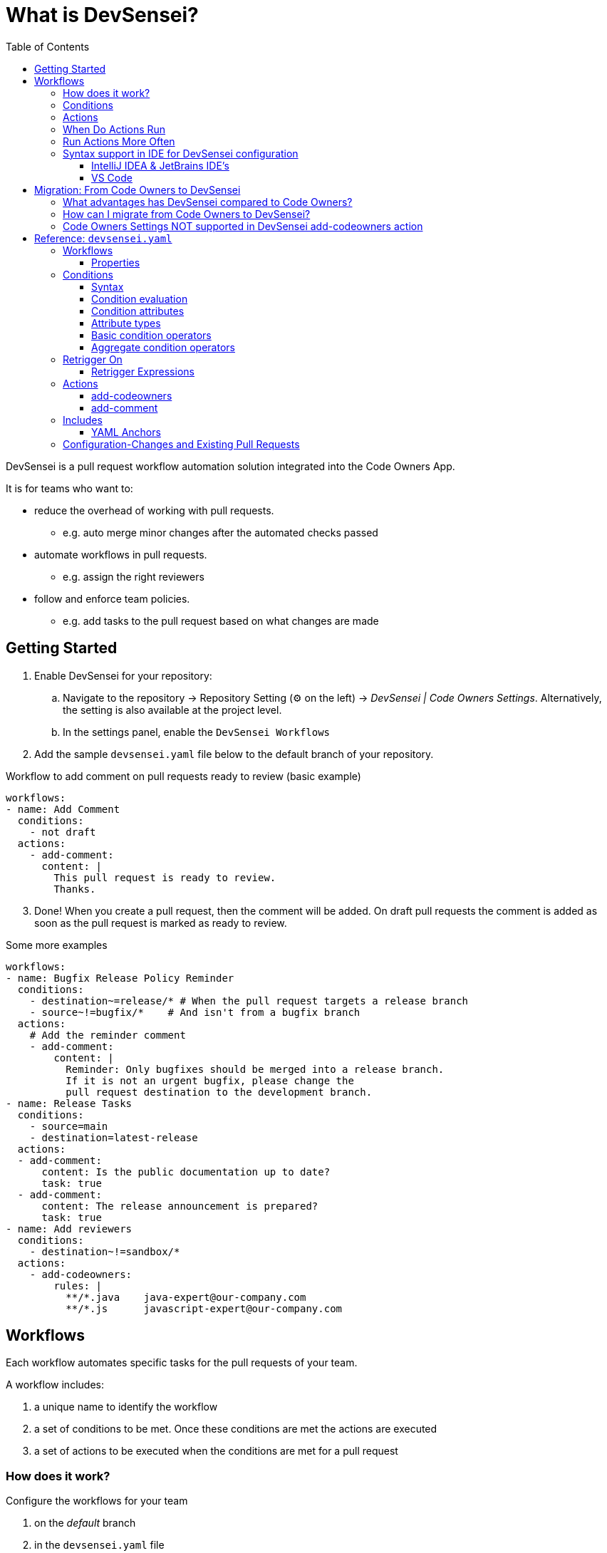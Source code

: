 = What is DevSensei?
:toc:
:toclevels: 3

DevSensei is a pull request workflow automation solution integrated into the Code Owners App.

It is for teams who want to:

* reduce the overhead of working with pull requests.
** e.g. auto merge minor changes after the automated checks passed
* automate workflows in pull requests.
** e.g. assign the right reviewers
* follow and enforce team policies.
** e.g. add tasks to the pull request based on what changes are made

== Getting Started
. Enable DevSensei for your repository:
.. Navigate to the repository -> Repository Setting (⚙️ on the left) -> _DevSensei | Code Owners Settings_.
Alternatively, the setting is also available at the project level.
.. In the settings panel, enable the `DevSensei Workflows`
. Add the sample `devsensei.yaml` file below to the default branch of your repository.

.Workflow to add comment on pull requests ready to review (basic example)
[source,yaml]
----
workflows:
- name: Add Comment
  conditions:
    - not draft
  actions:
    - add-comment:
      content: |
        This pull request is ready to review.
        Thanks.
----

[start=3]
. Done! When you create a pull request, then the comment will be added.
On draft pull requests the comment is added as soon as the pull request is marked as ready to review.

.Some more examples
[source,yaml]
----
workflows:
- name: Bugfix Release Policy Reminder
  conditions:
    - destination~=release/* # When the pull request targets a release branch
    - source~!=bugfix/*    # And isn't from a bugfix branch
  actions:
    # Add the reminder comment
    - add-comment:
        content: |
          Reminder: Only bugfixes should be merged into a release branch.
          If it is not an urgent bugfix, please change the
          pull request destination to the development branch.
- name: Release Tasks
  conditions:
    - source=main
    - destination=latest-release
  actions:
  - add-comment:
      content: Is the public documentation up to date?
      task: true
  - add-comment:
      content: The release announcement is prepared?
      task: true
- name: Add reviewers
  conditions:
    - destination~!=sandbox/*
  actions:
    - add-codeowners:
        rules: |
          **/*.java    java-expert@our-company.com
          **/*.js      javascript-expert@our-company.com
----

== Workflows

Each workflow automates specific tasks for the pull requests of your team.

A workflow includes:

1. a unique name to identify the workflow
2. a set of conditions to be met. Once these conditions are met the actions are executed
3. a set of actions to be executed when the conditions are met for a pull request

=== How does it work?

Configure the workflows for your team

1. on the _default_ branch
2. in the `devsensei.yaml` file
3. at the _top-level_ directory

of your repository.

The `devsensei.yaml` file consists of a set of **workflows**.


=== Conditions
Use conditions to decide for which pull requests to run your actions.
Conditions give you full control to tailor a workflow to run the actions exactly when you need.

A basic condition is a comparison on a pull request attributes like
`title`, `source` and `destination` branch.
Then compare the attributes with an operators like equality `=`, glob matching `~=`, negations `not`
to the desired value.

[source,yaml]
----
conditions:
    - draft                   # check that pull request is a draft
    - not draft               # negate a comparison: Check that the pull request is not a draft
    - source=main             # Check that the source branch is the main branch
    - destination~=releases/* # Check that the destination is a matching the glob release
----

All conditions in the `conditions` list must be fulfilled to run an action.
Use `or` and `and` blocks if you need logical combinations of conditions.

[source,yaml]
----
conditions:
    - or:
        - draft
        - title~=DRAFT*
    - and:
        - source=develop
        - destination=releases/*
----

=== Actions
Actions do things for you, like adding comments, adding reviewers, etc.

A workflow has one or more actions.

=== When Do Actions Run
Actions run when the conditions change from false to true.

Then, actions do not run again as long as the condition stays true.

When conditions go again back to false and then true, the actions run again.

image::when-do-actions-run.png[Edge Trigger]
This concept is called *Edge Triggering*, as actions are triggered on the  'edge' of the signal when
the conditions do change.

=== Run Actions More Often
Sometimes you need to run the actions of a workflow more often,
for example every time new commits are made to the pull request.

For that, there is the `retrigger-on` section.
If the value of one of the attributes in the `retrigger-on` section changes,
it will "reset" the condition signal and if the conditions are currently met,
a new edge trigger happens, and the workflow's actions will run again.

image::retrigger-actions.png[Retriggering an Action]

.Examples:
[source,yaml]
----
workflows:
  - name: Reminder that changes for releases need extra care
    conditions:
    - destination~=release/*
    retrigger-on:
    - source-head-sha # Retrigger if commits change
    actions:
    - add-comment:
        content: |
            Be careful. This changes are for a bugfix release.
  - name: Send a reminder to the customer of a planned fix
    conditions:
    - destination~=customer/*
    - source~=bugfix
    retrigger-on:
    - destination # Retrigger if the destination changes
    actions:
    - add-comment:
        content: |
          Inform the customer about the planned customer specific bugfix
  - name: Add CodeOwner reviewers, and update if the are new commits
    conditions:
    - destination~=customer/*
    - source~=bugfix
    retrigger-on:
    - source-head-sha # Retrigger if commits change
    actions:
      - add-codeowners:
          rules: |
            **/*.java    java-expert@our-company.com
            **/*.js      javascript-expert@our-company.com
----


=== Syntax support in IDE for DevSensei configuration

The app provides a YAML Schema for the `devsensei.yaml` file.

Benefits:

* Auto-completion of YAML keys
* Basic validations, (e.g. ensure that a workflow has actions)
* Documentation of YAML elements within the editor
* Showing code examples from the Spec as help

Download the YAML Schema from Bitbucket:

https://YOUR_BITBUCKET/rest/codeowners/1.0/devsensei/schema

Depending on your IDE, map that YAML Schema to files named `devsensei.yaml`.

==== IntelliJ IDEA & JetBrains IDE's

. Go to IntelliJ IDEA (or other Jetbrains IDE) settings
. Search for `JSON Schema Mappings`
. Add a new mapping:
+
a. Name: `DevSensei Schema file`
+
b. Schema URL: https://YOUR_BITBUCKET/rest/codeowners/1.0/devsensei/schema
+
c. Schema version: `JSON Schema version 7`
+
d. File: `devsensei.yaml`

==== VS Code

VS Code with the https://github.com/redhat-developer/vscode-yaml[RedHat YAML plugin] can either use an inline reference to the JSON Schema

[,yaml]
----
# yaml-language-sever: $schema=https://YOUR_BITBUCKET/rest/codeowners/1.0/devsensei/schema

workflows:
  # ...
----

or have a global mapping within the VS Code settings.json:

[,json]
----
{
  "yaml.schemas": {
    "https://YOUR_BITBUCKET/rest/codeowners/1.0/devsensei/schema": [
      "devsensei.yaml"
    ]
  }
}
----

== Migration: From Code Owners to DevSensei

=== What advantages has DevSensei compared to Code Owners?

* `devsensei.yaml` can share common rules across repositories with
included `devsensei.yaml` files called "Includes" to reduce duplication and maintenance efforts.
* Common configuration parts (e.g. reusing the list of reviewers) can be shared with
YAML anchors.
* DevSensei allows to build the automation you want with combining conditions and actions.
* DevSensei currently only supports `add-codeowners` and `add-comment`. We will add more actions in the
future to automate your pull request workflow. https://support.mibexsoftware.com[Let us know] what actions
you are looking for.
* `devsensei.yaml` is read from the *default branch* of your repository.
This will reduce the maintenance efforts significantly when the automation for the repository needs changes.

=== How can I migrate from Code Owners to DevSensei?

To start using DevSensei from your existing `CODEOWNERS` file, you have two options:

. a) *Automated* migration: migrate your `CODEOWNERS` file to `devsensei.yaml` with the built-in migration support
(see button _Download generated devsensei.yaml_).
. b) *Manual* migration: migrate your `CODEOWNERS` settings to their equivalents in `devsensei.yaml`.
For the most part, copy everything except `CODEOWNERS` settings and custom groups from the `CODEOWNERS` file to
the `rules` section of `add-codeowners` action in `devsensei.yaml`.
+
a. For the https://docs.mibexsoftware.com/codeowners/codeowners-settings-only-data-center[settings], use the
alternatives from the `add-codeowners` action, see the Actions paragraph below.
+
b. For the custom Code Owner groups (`e.g. @@@my-group @peter @anna`), use the `custom-groups` section of `add-codeowners`.

. push the `devsensei.yaml` file to the root directory in the default branch of your repository
. enable DevSensei under `+repository settings -> DevSensei | Code Owners -> DevSensei Workflows -> Enabled+`
. when the app sees a `devsensei.yaml` file, it will use that instead of `CODEOWNERS`.

'''

NOTE: DevSensei reads the `devsensei.yaml` configuration from the _default branch_ of your repository for every pull request.
This is in contrast to Code Owners configuration in `CODEOWNERS` file, that is taken from the _destination_ branch
of the pull request.

'''

Below you can see both a `CODEOWNERS` file and the equivalent `devsensei.yaml` file. This should help you to migrate
from your Code Owners rules to the new YAML format.

The format of the Code Owners rules is the same, so you can copy that to the rules section of the `add-codeowners` action.

*CODEOWNERS*

----
CODEOWNERS.destination_branch_pattern main
CODEOWNERS.destination_branch_pattern release/*
CODEOWNERS.toplevel.subdirectory_overrides enable
CODEOWNERS.toplevel.assignment_routing random 2
CODEOWNERS.toplevel.create_pull_request_comment disable
CODEOWNERS.toplevel.auto_unapprove_on_change enable
CODEOWNERS.source_branch_exclusion_pattern hotfix/*

@@@MyDevs                @PeterTheHacker  @PeterTheJavaExpert ann@scala.lang @@JSDevs

*                        @PeterTheHacker
*.java                   @PeterTheJavaExpert
*.js                     @PaulTheJSGuru @@JSExperts
"a/path with spaces/*"   docs@example.com
!ci/playgrounds.yml
src/components/**/*.js   @@MyDevs

Check(@@MyDevs >= 2)
----

*devsensei.yaml*

[,yaml]
----
shared:
  - custom-groups:
      MyDevs:
        - @PeterTheHacker
        - @PeterTheJavaExpert
        - ann@scala.lang
        - @@JSDevs

workflows:
  - name: Add Code Owners
    conditions:
      - or:
        - destination=main
        - destination~=release/*
      - source~!=hotfix/*
      - on-diff-change # If you want update Code Owners when the pull request code is updated
    actions:
      - add-codeowners:
          auto-unapprove-on-change: true
          assignment-routing:
            random: 2
          custom-groups:
            MyDevs: *MyDevs
          rules: |
            *                       @PeterTheHacker
            *.java                  @PeterTheJavaExpert
            *.js                    @PaulTheJSGuru @@JSExperts
            "a/path with spaces/*"  docs@example.com
            !ci/playgrounds.yml
            src/components/**/*.js  @@MyDevs
            Check(@@MyDevs >= 2)
----

=== Code Owners Settings NOT supported in DevSensei add-codeowners action

|===
| Code Owners feature | Why not supported / Alternative?

| `CODEOWNERS.toplevel.create_pull_request_comment`
| May be added later

| `CODEOWNERS.toplevel.subdirectory_override`
| Manually include rule files of sub directories
|===

[NOTE]
====
To replicate the previous behavior of the sub-dir override feature with DevSensei workflows, you must:

. prefix the file patterns with the subdir in the corresponding `add-codeowners` action
. exclude the subdirs in the "root" `add-codeowners` actions with a negation rule

Example: if you have `CODEOWNERS` with `subdirectory_override=true` and `module-a/CODEOWNERS`.

. prefix file patterns in migrated `add-codeowners` of `module-a` like `module-a/PATTERN`
. add `!module-a/` as last rule to migrated root `CODEOWNERS` action to ignore the sub directory of `module-a`
in this action
====

== Reference: `devsensei.yaml`

=== Workflows

Each workflow is meant to automate specific tasks for the pull requests of your team.

==== Properties

|===
|Attribute |Definition

s|`name` (required) a| The name of the workflow. Must be unique in a repository.
s|`conditions` (optional, but probably wanted) a|
A set of conditions to be met for the actions of the workflow to be executed for a pull request
s|`retrigger-on` (optional) a| A set of values. Causes additional trigger for actions when the value changes while the condition is currently met.

[,yaml]
----
retrigger-on:
  # on destination value change
  - destination
  # on source-head-sha value change
  - source-head-sha
----
s|`actions` (required) a|
A set of actions to be executed each time the conditions are met for a pull request, or when a value in the `retrigger-on` list changes while the conditions are met.
s|`overrides` (optional) a|

A workflow with the same name can be overridden in the main devsensei.yaml file. If so, the workflow object must have
`overrides=true`. If not, then you will get a validation error for the duplicate names.

`main.yaml`

[,yaml]
----
includes:
  - other.yaml
workflows:
  # overriding included workflow
  - name: I am overridden
    overrides: true
----

`other.yaml`

[,yaml]
----
workflows:
  # original definition of workflow
  - name: I am overridden
    conditions: #...
    actions: #...
----
|===

=== Conditions


==== Syntax

The `conditions` property of a workflow is configured with a list of conditions. There two kinds of conditions: Basic, which is a boolean expression that evaluates an attribute; and Aggregate, which can compose 1 or more conditions (of either kind) with a logical operator (e.g. `and`,  `or`).

|===
|Name|YAML Syntax | Example

a|Basic a| `string` whose value matches the following patterns:
----
<attribute> <infix-op> <value>
----
or
----
[<prefix-op>] <attribute>
----
a|
[,yaml]
----
"source~=hotfix/*"
----
[,yaml]
----
"destination!=main"
----
[,yaml]
----
"!draft"
----

a|Aggregate a| `object` mapping from an operator to a `list` of conditions a|
[,yaml]
----
or:
  - and:
      - CONDITION_1
      - CONDITION_2
  - and:
      - CONDITION_3
      - CONDITION_4
----
|===

==== Condition evaluation

Each condition is a boolean expression, so composition with `and` and `or` obeys the usual rules for boolean algebra.

If there are no `conditions` (i.e. there is no mapping, or an empty list), then the condition is always met by default, so any action in the workflow run at least once. This means that each additional condition further constrains the cases where actions should be applied.
If there are more than one condition in a workflow's `conditions` property, then they must be all true simultaneously for the overall condition to be met (i.e. they are combined with `and` implicitly).

Conditions are dynamic expressions, and can retrieve and compare metadata (known as attributes) associated with the current pull request. Conditions are evaluated when a pull request is created, whenever the pull request or its various metadata changes.

[#condition-attributes]
==== Condition attributes

These are the various attributes available to use in `conditions` (and also in `retrigger-on`).
Each attribute results in a typed value when evaluated.

|===
| Condition Attribute | Type | Meaning

a| `title`
a| `string`
a| The pull request title

a| `source`
a| `string`
a| Source branch of pull request

a| `destination`
a| `string`
a| Destination branch of pull request

a| `repository-name`
a| `string`
a| Destination repository of pull request

a| `source-head-sha`
a| `string`
a| The SHA-1 hash of commit of the HEAD ref on the source branch

a| `draft`
a| `boolean`
a| Is it a draft pull request
|===

==== Attribute types

Currently there are two scalar types supported for attributes
|===
| Type name | Description

a|`boolean`| A value that is one of either `true` or `false`.
a|`string`| any UTF-8 text value.
|===

==== Basic condition operators

Operators are functions that can either transform an attributes value or compare an attribute's value to a literal value.

===== Syntax

|===
| Operator kind | syntax | example

a| `infix` a| `<attribute>` `op` `<value>` a| `title=My PR`
a| `prefix` a| `op` `<attribute>` a| `not draft`
|===

===== Examples

|===
| Condition Operator | Meaning | Type | Position

a| `~=`
a| https://confluence.atlassian.com/bitbucketserver080/branch-permission-patterns-1115142320.html[Glob] match
a| `(string, string) -> boolean`
a| `infix`

a| `~!=`
a| Glob negative match
a| `(string, string) -> boolean`
a| `infix`

a| `=`
a| Equals
a| `(string, string) -> boolean`
a| `infix`

a| `!=`
a| Not equals
a| `(string, string) -> boolean`
a| `infix`

a| `!` or `not`
a| Negate a boolean attribute (use of `!` must be in a quoted string)
a| `(boolean) -> boolean`
a| `prefix`
|===

==== Aggregate condition operators

There are two logical operators that can compose a list of conditions

|===
| Condition Operator | Meaning

a| `and`
a| All conditions must be fulfilled

a| `or`
a| At least one of the conditions must be fulfilled
|===

=== Retrigger On

The `retrigger-on` section is optional. If configured, it defines a set of expressions that are continuously evaluated, similar to `conditions`.

*Example*

[,yaml]
----
retrigger-on:
  - destination
  - source-head-sha
----

It provides more fine-grained control over when edge-triggering occurs. Normally, actions only run on the "edge" when the condition changes from "not-met" to "met". For example, if attribute values change, but the condition is still met, then normally actions will not run again.

However, if `retrigger-on` is configured, then whenever one of its expression values changes while the condition is met, the signal for the condition will temporarily flip, enabling a new edge-trigger even though the condition is already met.

You can consider the behavior similar to two wires: `condition` (A), and `retrigger-on` (B), combined with a logic gate (A & !B). Wire B is only activated in the instant where a change occurs, but otherwise deactivates, which creates more "edges" in the combined signal.

.Concept of retrigger-on
----
condition (A):    ___^^^^^^^^^^^___^^^__

retrigger-on (B): ______^___^___________

A & !B:           ___^^^_^^^_^^^___^^^__

EdgeTrigger:      ___^___^___^_____^____
----

Without the retrigger-on section the workflow actions would only run twice.
The effect of retrigger-on makes it so that the workflow actions actually run 4 times instead.

==== Retrigger Expressions

There is currently only one kind of expression supported:

|===
|Kind | Syntax | Result

a|`read` a| `<attribute>` a| the value of the attribute.
|===

[#actions-spec]
=== Actions

List of available actions that fuel your automation.

mailto:support+devsensei@mibexsoftware.com[Let us know if you miss an action].

==== add-codeowners

Adds Code Owners as reviewers to a pull request.

|===
a|Attributes a|Definition

a| `assignment-routing`
a| `random`: n

reduce the number of Code Owners that are automatically assigned to a pull request. *(opt-in)* Currently,
the only available method of assignment is at random.

[,yaml]
----
- add-codeowners:
    assignment-routing:
      random: 2
----

a|`rules`
a|The https://docs.mibexsoftware.com/codeowners/owner-rules[Code Owners rules] and https://docs.mibexsoftware.com/codeowners/merge-checks[merge checks].
For existing `CODEOWNERS` users, copy your owner rules and the merge checks to the `rules` section.
Note: for sub-directory overrides, check "Not supported settings" section.

[,yaml]
----
- add-codeowners:
    rules: \|
      *          @jordan jordan@example.com
      /backend/  @@backendies
      /frontend/ @@frontendies
----

a|`custom-groups`
a|Define https://docs.mibexsoftware.com/codeowners/owner-rules#Ownerrules-CustomGroups[custom Code Owners groups].

[,yaml]
----
- add-codeowners:
    rules: \|
      pipelines.yml           @@admins
      backend/                @@backendies
      src/components/**/*.js  @@frontendies
    custom-groups:
      admins:
        - @bobby
      backendies:
        - @jordan
        - john.doe@localhost.ch
      frontendies:
        - @charly
        - @@admins
----

a|`auto-unapprove-on-change`
a| Remove approval if owned code changes.

[,yaml]
----
- add-codeowners:
    auto-unapprove-on-change: true
----

|===


==== add-comment

Adds a single comment or task to a pull request

|===
a|Attributes a| Definition

a| `content`
a| (`string`) content of the comment
[,yaml]
----
add-comment:
  content: Cool fix!
----

a| `task`
a| (`boolean`) whether create as a task (defaults to false)

[,yaml]
----
add-comment:
  content: \|
    This PR is missing a Jira issue key in the title.
    Please add it.
  task: true
----
|===

=== Includes

With `includes`, common Devsensei workflows can be shared both across repositories as well within projects in a monorepo.

To include a `devsensei.yaml` file from another repository, use this syntax:

[,yaml]
----
includes:
- repository: shared-configs
  file: project-devsensei.yaml
----

Only repositories of the same Bitbucket project are supported:

When a plain YAML file path is specified, the included file is read from the same repository:

[,yaml]
----
includes:
- common/devsensei.yaml
----

* The files are read from the latest commit of the default branch
* YAML Anchors will be resolved per file.
* Only one level of includes are support (no recursion supported)

==== YAML Anchors

Use YAML Anchors to define reusable content in the same YAML file.

Example:

[,yaml]
----
shared:
- &myanchor
  name: My Anchor
  description: This is a reusable anchor

workflows:
  - *myanchor
----

* Anchors can be used for any content. For example, to define reusable custom user groups, or conditions.
* Reference must only reference anchors in the same file. It is not possible to define an anchor in one file, and
reference it from another file.
* Anchor names cannot contain the `[`, `]`, `{`, `}`, and `,` characters.
* Anchors can be defined anywhere in the file, although we encourage to use the `shared` section at the top of the file
for clarity and easier maintenance.

=== Configuration-Changes and Existing Pull Requests
DevSensei reads the configuration always from the default branch.
That means that all open pull requests will use the same configuration and changes in the configuration affect all pull requests.

When you change the configuration, then when DevSensei runs the next time, the new configuration is applied.

.The next time DevSensei runs:
|===
| Configuration change | Effect on Existing Pull Request

a| New Workflow is Added
a| The workflow's actions are applied if the conditions are met

a| Workflow is Renamed
a| Workflows are identified by name, therefore this acts as if a new workflow is introduced. See above

a| `actions` are changed
a| The next time actions are running, the new configuration for the action is used

a| `condition` changes
a| Then new conditions are checked the next time DevSensei runs

a| `retrigger-on` changes
a| The condition signal is reset when the `retrigger-on` function changes. The actions run again if the conditions are met
|===
